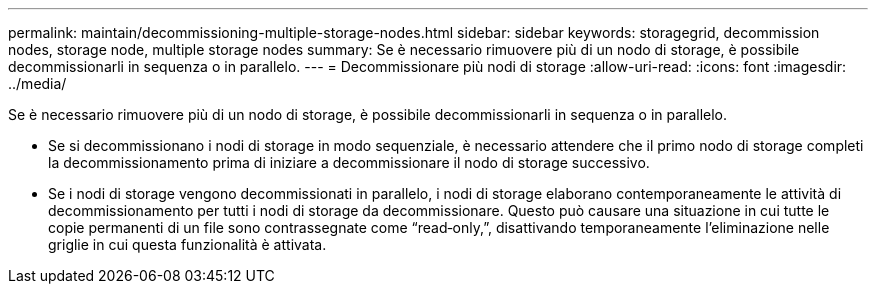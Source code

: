 ---
permalink: maintain/decommissioning-multiple-storage-nodes.html 
sidebar: sidebar 
keywords: storagegrid, decommission nodes, storage node, multiple storage nodes 
summary: Se è necessario rimuovere più di un nodo di storage, è possibile decommissionarli in sequenza o in parallelo. 
---
= Decommissionare più nodi di storage
:allow-uri-read: 
:icons: font
:imagesdir: ../media/


[role="lead"]
Se è necessario rimuovere più di un nodo di storage, è possibile decommissionarli in sequenza o in parallelo.

* Se si decommissionano i nodi di storage in modo sequenziale, è necessario attendere che il primo nodo di storage completi la decommissionamento prima di iniziare a decommissionare il nodo di storage successivo.
* Se i nodi di storage vengono decommissionati in parallelo, i nodi di storage elaborano contemporaneamente le attività di decommissionamento per tutti i nodi di storage da decommissionare. Questo può causare una situazione in cui tutte le copie permanenti di un file sono contrassegnate come "`read‐only,`", disattivando temporaneamente l'eliminazione nelle griglie in cui questa funzionalità è attivata.


